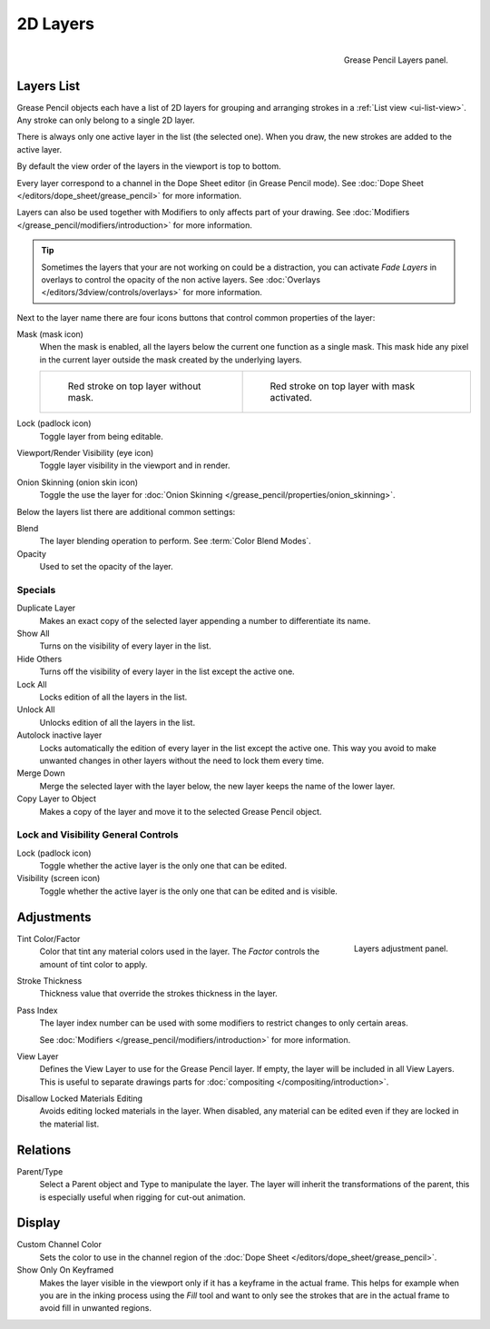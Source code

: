 .. _bpy.types.GPencilLayer:

*********
2D Layers
*********

.. figure:: /images/grease-pencil_properties_layers_panel.png
   :align: right

   Grease Pencil Layers panel.


Layers List
===========

Grease Pencil objects each have a list of 2D layers for grouping and arranging strokes
in a :ref:`List view <ui-list-view>`. Any stroke can only belong to a single 2D layer.

There is always only one active layer in the list (the selected one).
When you draw, the new strokes are added to the active layer.

By default the view order of the layers in the viewport is top to bottom.

Every layer correspond to a channel in the Dope Sheet editor (in Grease Pencil mode).
See :doc:`Dope Sheet </editors/dope_sheet/grease_pencil>` for more information.

Layers can also be used together with Modifiers to only affects part of your drawing.
See :doc:`Modifiers </grease_pencil/modifiers/introduction>` for more information.

.. tip::

   Sometimes the layers that your are not working on could be a distraction,
   you can activate *Fade Layers* in overlays to control the opacity of the non active layers.
   See :doc:`Overlays </editors/3dview/controls/overlays>` for more information.

.. _bpy.types.GPencilLayer.mask_layer:
.. _bpy.types.GPencilLayer.lock:
.. _bpy.types.GPencilLayer.hide:
.. _bpy.types.GPencilLayer.use_onion_skinning:

Next to the layer name there are four icons buttons that control common properties of the layer:

.. _bpy.types.GPencilLayer.use_solo_mode:

Mask (mask icon)
   When the mask is enabled, all the layers below the current one function as a single mask.
   This mask hide any pixel in the current layer outside the mask created by the underlying layers.

   .. list-table::

      * - .. figure:: /images/grease-pencil_properties_layers_mask-off.png

             Red stroke on top layer without mask.

        - .. figure:: /images/grease-pencil_properties_layers_mask-on.png

             Red stroke on top layer with mask activated.

Lock (padlock icon)
   Toggle layer from being editable.

Viewport/Render Visibility (eye icon)
   Toggle layer visibility in the viewport and in render.

Onion Skinning (onion skin icon)
   Toggle the use the layer for :doc:`Onion Skinning </grease_pencil/properties/onion_skinning>`.

.. _bpy.types.GPencilLayer.blend_mode:
.. _bpy.types.GPencilLayer.opacity:

Below the layers list there are additional common settings:

Blend
   The layer blending operation to perform. See :term:`Color Blend Modes`.

Opacity
   Used to set the opacity of the layer.


Specials
--------

Duplicate Layer
   Makes an exact copy of the selected layer appending a number to differentiate its name.

Show All
   Turns on the visibility of every layer in the list.

Hide Others
   Turns off the visibility of every layer in the list except the active one.

Lock All
   Locks edition of all the layers in the list.

Unlock All
   Unlocks edition of all the layers in the list.

Autolock inactive layer
   Locks automatically the edition of every layer in the list except the active one.
   This way you avoid to make unwanted changes in other layers without the need to lock them every time.

Merge Down
   Merge the selected layer with the layer below, the new layer keeps the name of the lower layer.

Copy Layer to Object
   Makes a copy of the layer and move it to the selected Grease Pencil object.


Lock and Visibility General Controls
------------------------------------

Lock (padlock icon)
   Toggle whether the active layer is the only one that can be edited.

Visibility (screen icon)
   Toggle whether the active layer is the only one that can be edited and is visible.


Adjustments
===========

.. figure:: /images/grease-pencil_properties_layers_adjustment.png
   :align: right

   Layers adjustment panel.

Tint Color/Factor
   Color that tint any material colors used in the layer.
   The *Factor* controls the amount of tint color to apply.

Stroke Thickness
   Thickness value that override the strokes thickness in the layer.

Pass Index
   The layer index number can be used with some modifiers to restrict changes to only certain areas.

   See :doc:`Modifiers </grease_pencil/modifiers/introduction>` for more information.

View Layer
   Defines the View Layer to use for the Grease Pencil layer.
   If empty, the layer will be included in all View Layers.
   This is useful to separate drawings parts for :doc:`compositing </compositing/introduction>`.

Disallow Locked Materials Editing
   Avoids editing locked materials in the layer. When disabled,
   any material can be edited even if they are locked in the material list.


Relations
=========

Parent/Type
   Select a Parent object and Type to manipulate the layer.
   The layer will inherit the transformations of the parent,
   this is especially useful when rigging for cut-out animation.


Display
=======

Custom Channel Color
   Sets the color to use in the channel region of the :doc:`Dope Sheet </editors/dope_sheet/grease_pencil>`.

Show Only On Keyframed
   Makes the layer visible in the viewport only if it has a keyframe in the actual frame.
   This helps for example when you are in the inking process using the *Fill* tool and want to only see
   the strokes that are in the actual frame to avoid fill in unwanted regions.
